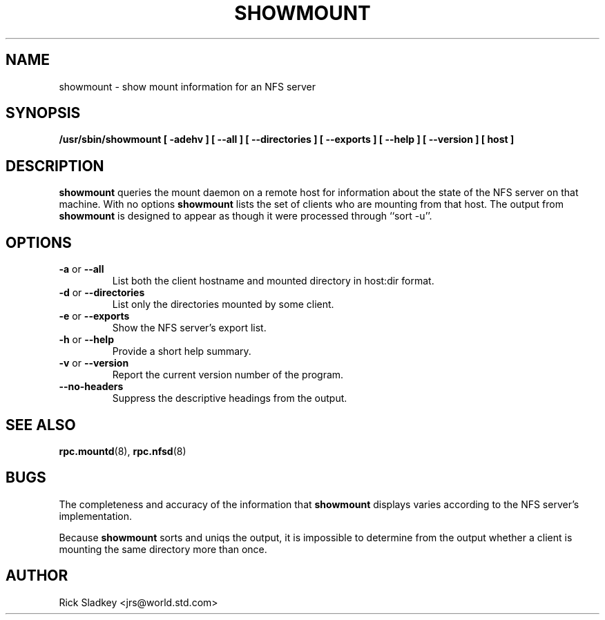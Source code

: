 .\" Copyright 1993 Rick Sladkey <jrs@world.std.com>
.\" May be distributed under the GNU General Public License
.TH SHOWMOUNT 8 "6 October 1993"
.SH NAME
showmount \- show mount information for an NFS server
.SH SYNOPSIS
.B /usr/sbin/showmount
.B "[\ \-adehv\ ]"
.B "[\ \-\-all\ ]"
.B "[\ \-\-directories\ ]"
.B "[\ \-\-exports\ ]"
.B "[\ \-\-help\ ]"
.B "[\ \-\-version\ ]"
.B "[\ host\ ]"
.SH DESCRIPTION
.B showmount
queries the mount daemon on a remote host for information about
the state of the NFS server on that machine.  With no options
.B showmount
lists the set of clients who are mounting from that host.
The output from
.B showmount
is designed to
appear as though it were processed through ``sort -u''.
.SH OPTIONS
.TP
.BR \-a " or " \-\-all
List both the client hostname and mounted directory in
host:dir format.
.TP
.BR \-d " or " \-\-directories
List only the directories mounted by some client.
.TP
.BR \-e " or " \-\-exports
Show the NFS server's export list.
.TP
.BR \-h " or " \-\-help
Provide a short help summary.
.TP
.BR \-v " or " \-\-version
Report the current version number of the program.
.TP
.B \-\-no\-headers
Suppress the descriptive headings from the output.
.SH "SEE ALSO"
.BR rpc.mountd (8),
.BR rpc.nfsd (8)
.SH BUGS
The completeness and accuracy of the information that
.B showmount
displays varies according to the NFS server's implementation.
.P
Because
.B showmount
sorts and uniqs the output, it is impossible to determine from
the output whether a client is mounting the same directory more than once.
.SH AUTHOR
Rick Sladkey <jrs@world.std.com>

